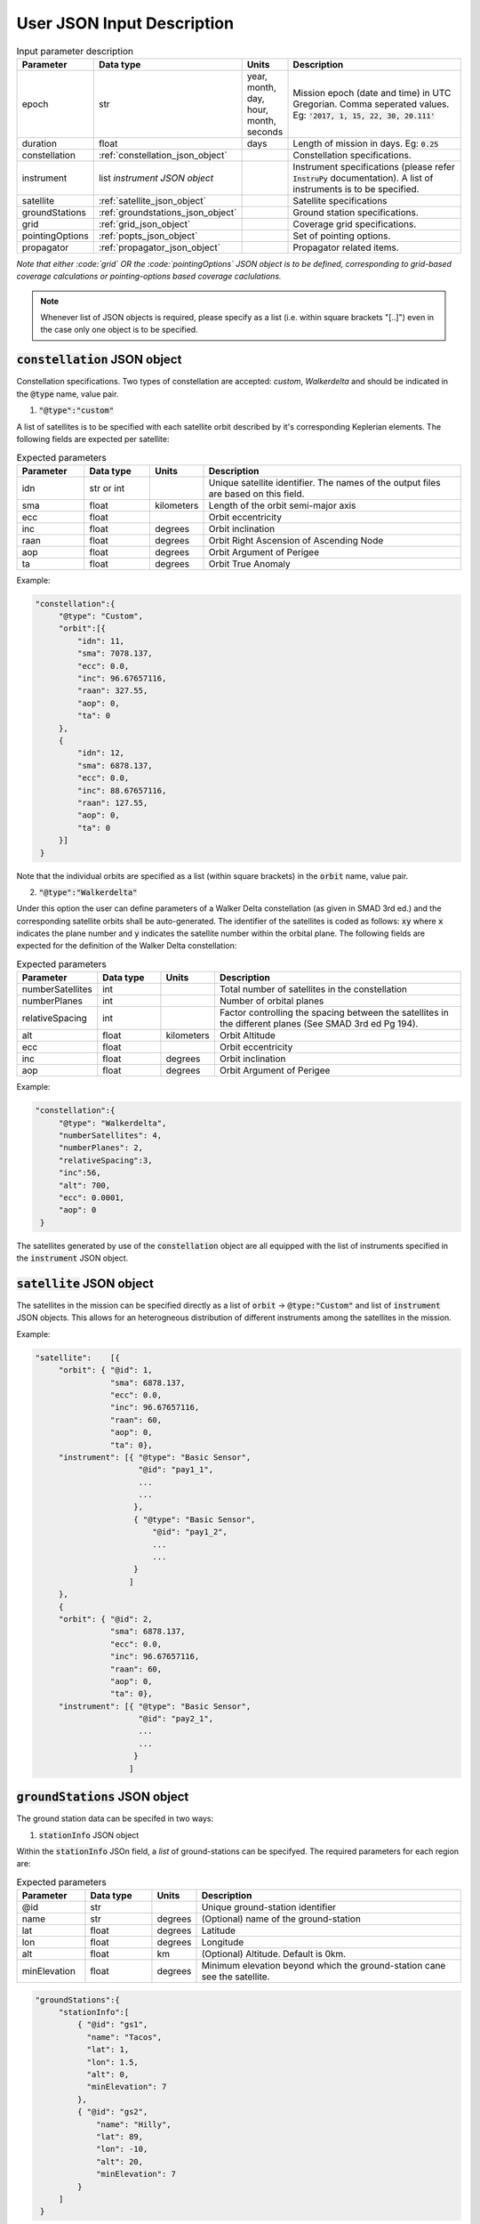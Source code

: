 .. _user_json_input:

****************************
User JSON Input Description
****************************

.. csv-table:: Input parameter description 
   :header: Parameter, Data type, Units, Description
   :widths: 10,10,5,40

   epoch, str,"year, month, day, hour, month, seconds", "Mission epoch (date and time) in UTC Gregorian. Comma seperated values. Eg: :code:`'2017, 1, 15, 22, 30, 20.111'`"
   duration, float, days, Length of mission in days. Eg: :code:`0.25`
   constellation, :ref:`constellation_json_object`, ,Constellation specifications.
   instrument, list *instrument JSON object*, ,Instrument specifications (please refer :code:`InstruPy` documentation). A list of instruments is to be specified.
   satellite, :ref:`satellite_json_object`, ,Satellite specifications  
   groundStations, :ref:`groundstations_json_object`, ,Ground station specifications.
   grid, :ref:`grid_json_object`, ,Coverage grid specifications. 
   pointingOptions, :ref:`popts_json_object`, ,Set of pointing options. 
   propagator, :ref:`propagator_json_object`, ,Propagator related items.

*Note that either :code:`grid` OR the :code:`pointingOptions` JSON object is to be defined, corresponding to grid-based coverage calculations
or pointing-options based coverage caclulations.*

.. note:: Whenever list of JSON objects is required, please specify as a list (i.e. within square brackets "[..]") even in the case only 
          one object is to be specified.

.. _constellation_json_object:

:code:`constellation` JSON object
##################################
Constellation specifications. Two types of constellation are accepted: `custom`, `Walkerdelta` and should be indicated 
in the :code:`@type` name, value pair. 

1. :code:`"@type":"custom"` 

A list of satellites is to be specified with each satellite orbit described by it's corresponding Keplerian elements. 
The following fields are expected per satellite:

.. csv-table:: Expected parameters
   :header: Parameter, Data type, Units, Description
   :widths: 10,10,5,40

   idn, str or int, , Unique satellite identifier. The names of the output files are based on this field.
   sma,float, kilometers, Length of the orbit semi-major axis
   ecc,float,, Orbit eccentricity
   inc,float,degrees, Orbit inclination
   raan,float,degrees, Orbit Right Ascension of Ascending Node
   aop,float,degrees, Orbit Argument of Perigee
   ta,float,degrees, Orbit True Anomaly

Example:

.. code-block:: javascript
   
   "constellation":{
        "@type": "Custom",
        "orbit":[{
            "idn": 11,
            "sma": 7078.137,
            "ecc": 0.0,
            "inc": 96.67657116,
            "raan": 327.55,
            "aop": 0,
            "ta": 0
        },
        {
            "idn": 12,
            "sma": 6878.137,
            "ecc": 0.0,
            "inc": 88.67657116,
            "raan": 127.55,
            "aop": 0,
            "ta": 0
        }]
    }

Note that the individual orbits are specified as a list (within square brackets) in the :code:`orbit` name, value pair.

2. :code:`"@type":"Walkerdelta"`

Under this option the user can define parameters of a Walker Delta constellation (as given in SMAD 3rd ed.) and the corresponding 
satellite orbits shall be auto-generated. The identifier of the satellites is coded as follows: :code:`xy` where :code:`x` indicates
the plane number and :code:`y` indicates the satellite number within the orbital plane.
The following fields are expected for the definition of the Walker Delta constellation:

.. csv-table:: Expected parameters
   :header: Parameter, Data type, Units, Description
   :widths: 10,10,5,40

   numberSatellites, int, , Total number of satellites in the constellation
   numberPlanes, int, , Number of orbital planes
   relativeSpacing, int,, Factor controlling the spacing between the satellites in the different planes (See SMAD 3rd ed Pg 194).
   alt, float, kilometers, Orbit Altitude
   ecc,float,, Orbit eccentricity
   inc,float,degrees, Orbit inclination
   aop,float,degrees, Orbit Argument of Perigee

Example:

.. code-block:: javascript
   
   "constellation":{
        "@type": "Walkerdelta",
        "numberSatellites": 4,
        "numberPlanes": 2,
        "relativeSpacing":3,
        "inc":56,
        "alt": 700,
        "ecc": 0.0001,
        "aop": 0
    }

The satellites generated by use of the :code:`constellation` object are all equipped with the list of instruments specified in the 
:code:`instrument` JSON object. 

.. _satellite_json_object:

:code:`satellite` JSON object
##############################

The satellites in the mission can be specified directly as a list of :code:`orbit` -> :code:`@type:"Custom"` and list of :code:`instrument` JSON objects. This allows for
an heterogneous distribution of different instruments among the satellites in the mission. 

Example:

.. code-block:: javascript

   "satellite":    [{
        "orbit": { "@id": 1,
                   "sma": 6878.137,
                   "ecc": 0.0,
                   "inc": 96.67657116,
                   "raan": 60,
                   "aop": 0,
                   "ta": 0},
        "instrument": [{ "@type": "Basic Sensor",
                         "@id": "pay1_1",  
                         ...
                         ...       
                        },
                        { "@type": "Basic Sensor",
                            "@id": "pay1_2",  
                            ...
                            ...
                        }
                       ]
        },
        {  
        "orbit": { "@id": 2,
                   "sma": 6878.137,
                   "ecc": 0.0,
                   "inc": 96.67657116,
                   "raan": 60,
                   "aop": 0,
                   "ta": 0},
        "instrument": [{ "@type": "Basic Sensor",
                         "@id": "pay2_1",  
                         ...
                         ...
                        }
                       ]


.. _groundStations_json_object:

:code:`groundStations` JSON object
####################################

The ground station data can be specifed in two ways: 

1. :code:`stationInfo` JSON object

Within the :code:`stationInfo` JSOn field, a *list* of ground-stations can be specifyed. The required parameters for each region are:

.. csv-table:: Expected parameters
   :header: Parameter, Data type, Units, Description
   :widths: 10,10,5,40

   @id, str, ,Unique ground-station identifier
   name, str, degrees, (Optional) name of the ground-station
   lat, float, degrees, Latitude
   lon,float, degrees, Longitude
   alt,float, km, (Optional) Altitude. Default is 0km.
   minElevation, float, degrees, Minimum elevation beyond which the ground-station cane see the satellite.

.. code-block:: javascript
   
   "groundStations":{
        "stationInfo":[
            { "@id": "gs1",
              "name": "Tacos",
              "lat": 1,
              "lon": 1.5,
              "alt": 0,
              "minElevation": 7
            },
            { "@id": "gs2",
                "name": "Hilly",
                "lat": 89,
                "lon": -10,
                "alt": 20,
                "minElevation": 7
            }
        ]
    }

2. :code:`gndStnFileName` or :code:`gndStnFilePath`

By means of a data file containing the ground station info. In case the 
:code:`gndStnFileName` key, value pair is specified, the file has to be present in the user directory. Otherwise a :code:`gndStnFilePath`
key, value pair may be used to give the complete path to the data-file.
An example of the data file (name: *groundStations*) is given below. The column headers 
need to be as indicated.

Example:

.. code-block:: javascript
   
   "groundStations":{
        "gndStnFileName":"groundStations"
    }

.. code-block:: javascript
   
   "groundStations":{
        "gndStnFilePath":"C:\workspace\groundStations"
    }

.. csv-table:: Example of the ground station data file.
   :header: index,name,lat[deg],lon[deg],alt[km],minElevation[deg]
   :widths: 10,10,10,10,10,10

   1,Svalbard,78.23,15.40,0,0
   2,TrollSat,-72.01,2.53,10,5




.. _grid_json_object:

:code:`grid` JSON object
####################################

There are two ways to specify the grid:

1. :code:`"@type":"autoGrid"` 

Within the :code:`autoGrid` JSOn field, a *list* of regions can be specified. The required parameters for each region are:

.. csv-table:: Expected parameters
   :header: Parameter, Data type, Units, Description
   :widths: 10,10,5,40

   @id, str, , Unique region identifier
   latUpper, float, degrees, Upper latitude in degrees
   latLower, float, degrees, Lower latitude in degrees
   lonUpper,float, degrees, Upper longitude in degrees
   lonLower,float, degrees, Lower longitude in degrees

A file named as :code:`covGrid` containing the grid points is created within the user directory.

In addition to the region specifications, optionally two more parameters can be specified, which control the resolution of 
the generated grid.

.. csv-table:: Expected parameters
   :header: Parameter, Data type, Units, Description
   :widths: 10,10,5,40

   customGridRes, float, degrees, (Optional) Grid resolution. A warning is issued if the internal computed grid resolution is coarser than the user specified grid resolution. 
   customGridResFactor, float, , (Optional) Custom grid-resolution factor used to determine the grid-resolution. (Default value is 0.9.)

Example:

.. code-block:: javascript
  
   "grid":{
        "@type": "autoGrid",
        "regions":[{
            "@id":1,
            "latUpper":20,
            "latLower":15,
            "lonUpper":75,
            "lonLower":0                
        },
        {
            "@id":2,
            "latUpper":-30,
            "latLower":-35,
            "lonUpper":45,
            "lonLower":20
        }
        ],
        customGridResFactor = 0.5
    }

2. :code:`"@type":"customGrid"` option

In this option the user supplies the grid points in a data file. If the :code:`covGridFileName` key, value pair is used, 
the file has to be present in the user directory. 
If the :code:`covGridFilePath` key, value pair is used, the entire path to the file needs to be supplied.

Example:

.. code-block:: javascript
  
   "grid":{
        "@type": "customGrid",
        "covGridFileName": "covGridUSA"
    }

.. code-block:: javascript
  
   "grid":{
        "@type": "customGrid",
        "covGridFilePath": "C:\workspace\covGridUSA.csv"
    }

The datafile needs to be of CSV format as indicated in the example below. 
*lat[deg]* is the latitude in degrees, and *lon[deg]* is the longitude in degrees. 
The grid-points are referred by indices starting from 0.

.. csv-table:: Example of the coverage grid data file.
   :header:lat[deg],lon[deg]
   :widths: 10,10
   
    9.9,20
    9.9,20.1015
    9.9,20.203
    -49.1,21.9856
    -49.1,22.1383
    -49.1,22.291
    -49.1,22.4438
    -49.1,22.5965
    -49.1,22.7493
    -49.1,22.902

.. note:: Please specify latitudes in the range of -90 deg to +90 deg and longitudes in the range of -180 deg to +180 deg. Do *NOT* 
          specify the longitudes in range of 0 deg to 360 deg.

.. _popts_json_object:

:code:`pointingOptions` JSON object
####################################

This JSON object contains specifications of the pointing-options to be used to calculate the coverage. It contains a list of JSON fields, with each
field having a format as follows:

.. csv-table:: Expected parameters
   :header: Parameter, Data type, Units, Description
   :widths: 10,10,5,40

   instrumentID, str, , The instrument identifier to which the corresponding pointing-options data-file is to be used. Multiple IDs separated by commas are allowed.
   referenceFrame, str, , Currently only the :code:`NadirRefFrame` is supported.
   pntOptsFileName, str, , Name of the data-file containing the set of pointing options. This file has to be present in the user-directory.
   pntOptsFilePath, str, , Path to the data-file containing the set of pointing options. (Specify :code:`pntOptsFilePath` **or** :code:`pntOptsFileName`) 

.. warning:: In the case when the pointing-options approach is used for coverage calculations, the instrument identifier becomes a
             compulsory attribute of the :code:`Instrument` JSON field, since it is needed to reference the pointing-options files.

.. warning:: The name of the data-file containing the pointing-options should not have any whitespaces. The pointing-otions indicated in the file 
             are strictly indexed from *0* onwards. 

Example:

.. code-block:: javascript

   "pointingOptions":[
       {
       "instrumentID": "sen1",
       "referenceFrame": "NadirRefFrame",
       "pntOptsFileName":"pOpts_sen1"              
       },
       {
       "instrumentID": "sen2",
       "referenceFrame": "NadirRefFrame",
       "pntOptsFilePath":"C:\workspace\sen2_pOpts"              
       },
    ],

Example of the data-file:

.. code-block:: javascript

    Euler (intrinsic) rotations with sequence 1,2,3 assumed, i.e. R = R3R2R1, with rotation matrix representing rotation of the coordinate system.
    index,euler_angle1[deg],euler_angle2[deg],euler_angle3[deg] 
    0,0,0,0
    1,0,20,0
    2,0,-20,0

.. _propagator_json_object:

:code:`propagator` JSON object
####################################

This JSON object contains items relating to the propagator. 

.. csv-table:: Expected parameters
   :header: Parameter, Data type, Units, Description
   :widths: 10,10,5,40

   customTimeStep, float, seconds, (Optional) Orbit propagation time-step. A warning is issued if the internal computed time-step is coarser than the user specified time-step.
   customTimeResFactor, float, seconds, (Optional) Custom time-resolution factor used to determine the propagation time-step. (Default value is 0.25.)




